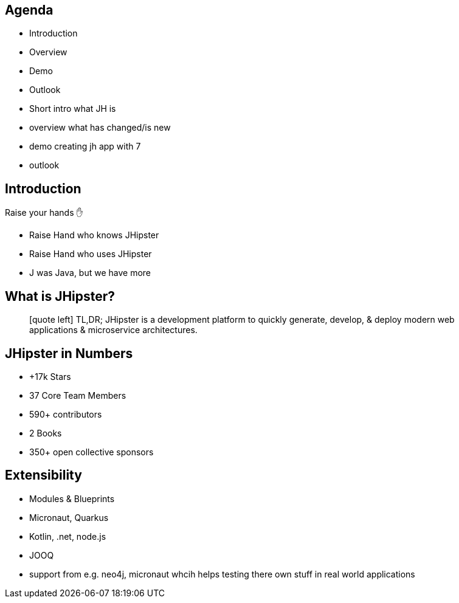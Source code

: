 == Agenda

* Introduction
* Overview
* Demo 
* Outlook

[.notes]
--
* Short intro what JH is
* overview what has changed/is new
* demo creating jh app with 7
* outlook
--

== Introduction

Raise your hands ✋

[.notes]
--
* Raise Hand who knows JHipster
* Raise Hand who uses JHipster
* J was Java, but we have more
--

== What is JHipster?

[quote]
icon:quote-left[2x] TL,DR; JHipster is a development platform to quickly generate, develop, & deploy modern web applications & microservice architectures.  

== JHipster in Numbers

* +17k Stars
* 37 Core Team Members
* 590+ contributors
* 2 Books
* 350+ open collective sponsors

== Extensibility

* Modules & Blueprints
* Micronaut, Quarkus
* Kotlin, .net, node.js
* JOOQ

[.notes]
--
* support from e.g. neo4j, micronaut whcih helps testing there own stuff in real world applications 
--



